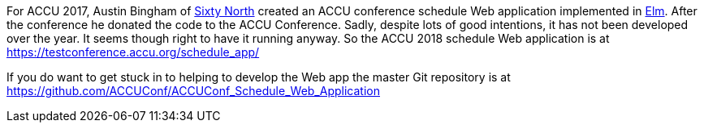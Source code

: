 ////
.. title: Schedule Web App
.. date: 2018-04-04T12:25+01:00
.. type: text
////

For ACCU 2017, Austin Bingham of http://sixty-north.com/[Sixty North] created an ACCU conference schedule
Web application implemented in http://elm-lang.org/[Elm]. After the conference he donated the code to the
ACCU Conference. Sadly, despite lots of good intentions, it has not been developed over the year. It seems
though right to have it running anyway. So the ACCU 2018 schedule Web application is at
https://testconference.accu.org/schedule_app/

If you do want to get stuck in to helping to develop the Web app the master Git repository is at
https://github.com/ACCUConf/ACCUConf_Schedule_Web_Application
